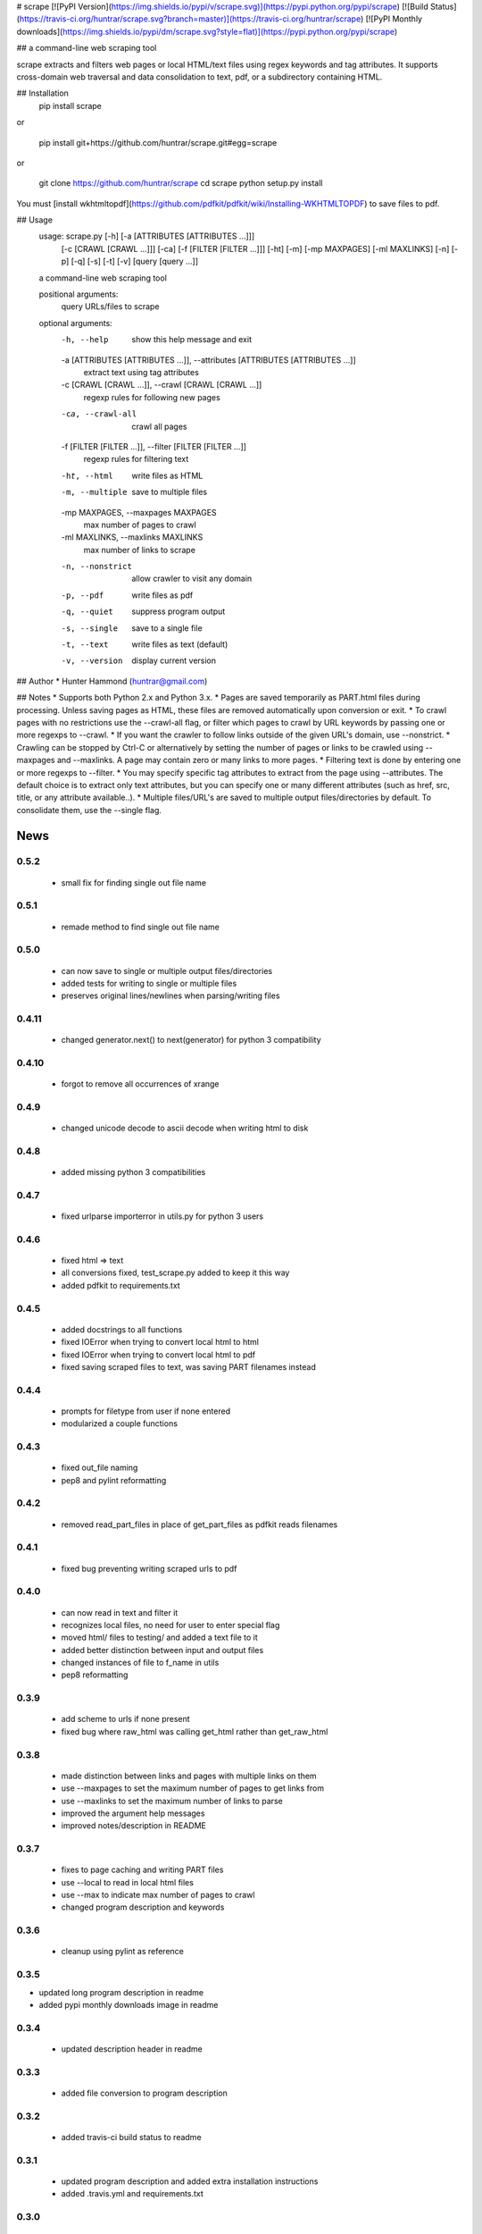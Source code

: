 # scrape [![PyPI Version](https://img.shields.io/pypi/v/scrape.svg)](https://pypi.python.org/pypi/scrape) [![Build Status](https://travis-ci.org/huntrar/scrape.svg?branch=master)](https://travis-ci.org/huntrar/scrape) [![PyPI Monthly downloads](https://img.shields.io/pypi/dm/scrape.svg?style=flat)](https://pypi.python.org/pypi/scrape)

## a command-line web scraping tool

scrape extracts and filters web pages or local HTML/text files using regex keywords and tag attributes. It supports cross-domain web traversal and data consolidation to text, pdf, or a subdirectory containing HTML.

## Installation
    pip install scrape

or

    pip install git+https://github.com/huntrar/scrape.git#egg=scrape

or

    git clone https://github.com/huntrar/scrape
    cd scrape
    python setup.py install

You must [install wkhtmltopdf](https://github.com/pdfkit/pdfkit/wiki/Installing-WKHTMLTOPDF) to save files to pdf.

## Usage
    usage: scrape.py [-h] [-a [ATTRIBUTES [ATTRIBUTES ...]]]
                     [-c [CRAWL [CRAWL ...]]] [-ca] [-f [FILTER [FILTER ...]]]
                     [-ht] [-m] [-mp MAXPAGES] [-ml MAXLINKS] [-n] [-p] [-q] [-s]
                     [-t] [-v]
                     [query [query ...]]

    a command-line web scraping tool

    positional arguments:
      query                 URLs/files to scrape

    optional arguments:
      -h, --help            show this help message and exit
      -a [ATTRIBUTES [ATTRIBUTES ...]], --attributes [ATTRIBUTES [ATTRIBUTES ...]]
                            extract text using tag attributes
      -c [CRAWL [CRAWL ...]], --crawl [CRAWL [CRAWL ...]]
                            regexp rules for following new pages
      -ca, --crawl-all      crawl all pages
      -f [FILTER [FILTER ...]], --filter [FILTER [FILTER ...]]
                            regexp rules for filtering text
      -ht, --html           write files as HTML
      -m, --multiple        save to multiple files
      -mp MAXPAGES, --maxpages MAXPAGES
                            max number of pages to crawl
      -ml MAXLINKS, --maxlinks MAXLINKS
                            max number of links to scrape
      -n, --nonstrict       allow crawler to visit any domain
      -p, --pdf             write files as pdf
      -q, --quiet           suppress program output
      -s, --single          save to a single file
      -t, --text            write files as text (default)
      -v, --version         display current version

## Author
* Hunter Hammond (huntrar@gmail.com)

## Notes
* Supports both Python 2.x and Python 3.x.
* Pages are saved temporarily as PART.html files during processing. Unless saving pages as HTML, these files are removed automatically upon conversion or exit.
* To crawl pages with no restrictions use the --crawl-all flag, or filter which pages to crawl by URL keywords by passing one or more regexps to --crawl.
* If you want the crawler to follow links outside of the given URL's domain, use --nonstrict.
* Crawling can be stopped by Ctrl-C or alternatively by setting the number of pages or links to be crawled using --maxpages and --maxlinks. A page may contain zero or many links to more pages.
* Filtering text is done by entering one or more regexps to --filter.
* You may specify specific tag attributes to extract from the page using --attributes. The default choice is to extract only text attributes, but you can specify one or many different attributes (such as href, src, title, or any attribute available..).
* Multiple files/URL's are saved to multiple output files/directories by default. To consolidate them, use the --single flag.


News
====

0.5.2
------

 - small fix for finding single out file name

0.5.1
------

 - remade method to find single out file name

0.5.0
------

 - can now save to single or multiple output files/directories
 - added tests for writing to single or multiple files
 - preserves original lines/newlines when parsing/writing files

0.4.11
------

 - changed generator.next() to next(generator) for python 3 compatibility

0.4.10
------

 - forgot to remove all occurrences of xrange

0.4.9
------

 - changed unicode decode to ascii decode when writing html to disk

0.4.8
------

 - added missing python 3 compatibilities

0.4.7
------

 - fixed urlparse importerror in utils.py for python 3 users

0.4.6
------

 - fixed html => text
 - all conversions fixed, test_scrape.py added to keep it this way
 - added pdfkit to requirements.txt

0.4.5
------

 - added docstrings to all functions
 - fixed IOError when trying to convert local html to html
 - fixed IOError when trying to convert local html to pdf
 - fixed saving scraped files to text, was saving PART filenames instead

0.4.4
------

 - prompts for filetype from user if none entered
 - modularized a couple functions

0.4.3
------

 - fixed out_file naming
 - pep8 and pylint reformatting

0.4.2
------

 - removed read_part_files in place of get_part_files as pdfkit reads filenames

0.4.1
------

 - fixed bug preventing writing scraped urls to pdf

0.4.0
------

 - can now read in text and filter it
 - recognizes local files, no need for user to enter special flag
 - moved html/ files to testing/ and added a text file to it
 - added better distinction between input and output files
 - changed instances of file to f_name in utils
 - pep8 reformatting

0.3.9
------

 - add scheme to urls if none present
 - fixed bug where raw_html was calling get_html rather than get_raw_html

0.3.8
------

 - made distinction between links and pages with multiple links on them
 - use --maxpages to set the maximum number of pages to get links from
 - use --maxlinks to set the maximum number of links to parse
 - improved the argument help messages
 - improved notes/description in README

0.3.7
------

 - fixes to page caching and writing PART files
 - use --local to read in local html files
 - use --max to indicate max number of pages to crawl
 - changed program description and keywords

0.3.6
------

 - cleanup using pylint as reference

0.3.5
------

- updated long program description in readme
- added pypi monthly downloads image in readme

0.3.4
------

 - updated description header in readme

0.3.3
------

 - added file conversion to program description

0.3.2
------

 - added travis-ci build status to readme

0.3.1
------

 - updated program description and added extra installation instructions
 - added .travis.yml and requirements.txt

0.3.0
------

 - added read option for user inputted html files, currently writes files individually and not grouped, to do next is add grouping option
 - added html/ directory containing test html files
 - made relative imports explicit using absolute_import
 - added proxies to utils.py

0.2.10
------

 - moved OrderedSet class to orderedset.py rather than utils.py

0.2.9
------

 - updated program description and keywords in setup.py

0.2.8
------

 - restricts crawling to seed domain by default, changed --strict to --nonstrict for crawling outside given website

0.2.5
------

 - added requests to install_requires in setup.py

0.2.4
------

 - added attributes flag which specifies which tag attributes to extract from a given page, such as text, href, etc.

0.2.3
------

 - updated flags and flag help messages
 - verbose now by default and reduced number of messages, use --quiet to silence messages
 - changed name of --files flag to --html for saving output as html
 - added --text flag, default is still text

0.2.2
------

 - fixed character encoding issue, all unicode now

0.2.1
------

 - improvements to exception handling for proper PART file removal

0.2.0
------

 - pages are now saved as they are crawled to PART.html files and processed/removed as necessary, this greatly saves on program memory
 - added a page cache with a limit of 10 for greater duplicate protection
 - added --files option for keeping webpages as PART.html instead of saving as text or pdf, this also organizes them into a subdirectory named after the seed url's domain
 - changed --restrict flag to --strict for restricting the domain to the seed domain while crawling
 - more --verbose messages being printed

0.1.10
------

 - now compares urls scheme-less before updating links to prevent http:// and https:// duplicates and replaced set_scheme with remove_scheme in utils.py
 - renamed write_pages to write_links

0.1.9
------

 - added behavior for --crawl keywords in crawl method
 - added a domain check before outputting crawled message or adding to crawled links
 - domain key in args is now set to base domain for proper --restrict behavior
 - clean_url now rstrips / character for proper link crawling
 - resolve_url now rstrips / character for proper out_file writing
 - updated description of --crawl flag

0.1.8
------

 - removed url fragments
 - replaced set_base with urlparse method urljoin
 - out_file name construction now uses urlparse 'path' member
 - raw_links is now an OrderedSet to try to eliminate as much processing as possible
 - added clear method to OrderedSet in utils.py

0.1.7
------

 - removed validate_domain and replaced it with a lambda instead
 - replaced domain with base_url in set_base as should have been done before
 - crawled message no longer prints if url was a duplicate

0.1.6
------

 - uncommented import __version__

0.1.5
------

 - set_domain was replaced by set_base, proper solution for links that are relative
 - fixed verbose behavior
 - updated description in README

0.1.4
------

 - fixed output file generation, was using domain instead of base_url
 - minor code cleanup

0.1.3
------

 - blank lines are no longer written to text unless as a page separator
 - style tags now ignored alongside script tags when getting text

0.1.2
------

 - added shebang

0.1.1
------

 - uncommented import __version__

0.1.0
------

 - reformatting to conform with PEP 8
 - added regexp support for matching crawl keywords and filter text keywords
 - improved url resolution by correcting domains and schemes
 - added --restrict option to restrict crawler links to only those with seed domain
 - made text the default write option rather than pdf, can now use --pdf to change that
 - removed page number being written to text, separator is now just a single blank line
 - improved construction of output file name

0.0.11
------

 - fixed missing comma in install_requires in setup.py
 - also labeled now as beta as there are still some kinks with crawling

0.0.10
------

 - now ignoring pdfkit load errors only if more than one link to try to prevent an empty pdf being created in case of error

0.0.9
------

 - pdfkit now ignores load errors and writes as many pages as possible

0.0.8
------

 - better implementation of crawler, can now scrape entire websites
 - added OrderedSet class to utils.py

0.0.7
------

 - changed --keywords to --filter and positional arg url to urls

0.0.6
------

 - use --keywords flag for filtering text
 - can pass multiple links now
 - will not write empty files anymore

0.0.5
------

 - added --verbose argument for use with pdfkit
 - improved output file name processing

0.0.4
------

 - accepts 0 or 1 url's, allowing a call with just --version

0.0.3
------

 - Moved utils.py to scrape/

0.0.2
------

 - First entry




